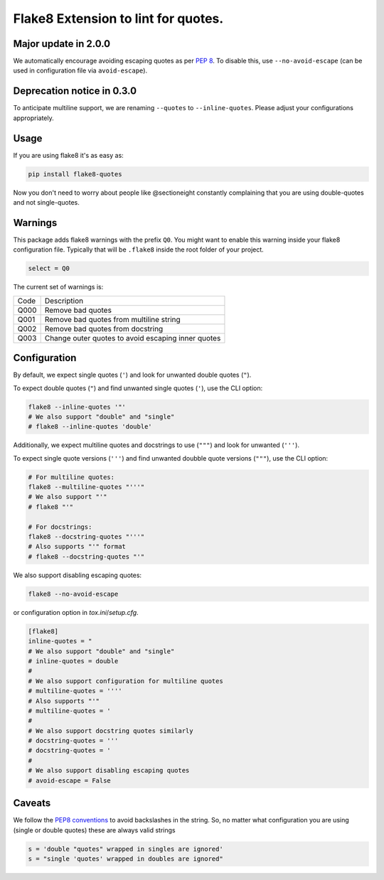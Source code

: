 Flake8 Extension to lint for quotes.
===========================================

.. image:: https://travis-ci.org/zheller/flake8-quotes.svg?branch=master
   :target: https://travis-ci.org/zheller/flake8-quotes
   :alt: Build Status

Major update in 2.0.0
---------------------
We automatically encourage avoiding escaping quotes as per `PEP 8 <https://www.python.org/dev/peps/pep-0008/#string-quotes>`_. To disable this, use ``--no-avoid-escape`` (can be used in configuration file via ``avoid-escape``).

Deprecation notice in 0.3.0
---------------------------
To anticipate multiline support, we are renaming ``--quotes`` to ``--inline-quotes``. Please adjust your configurations appropriately.

Usage
-----

If you are using flake8 it's as easy as:

.. code:: shell

    pip install flake8-quotes

Now you don't need to worry about people like @sectioneight constantly
complaining that you are using double-quotes and not single-quotes.

Warnings
--------

This package adds flake8 warnings with the prefix ``Q0``. You might want to
enable this warning inside your flake8 configuration file. Typically that
will be ``.flake8`` inside the root folder of your project.

.. code:: ini

    select = Q0

The current set of warnings is:

==== =========================================================================
Code Description
---- -------------------------------------------------------------------------
Q000 Remove bad quotes
Q001 Remove bad quotes from multiline string
Q002 Remove bad quotes from docstring
Q003 Change outer quotes to avoid escaping inner quotes
==== =========================================================================

Configuration
-------------

By default, we expect single quotes (``'``) and look for unwanted double quotes (``"``).

To expect double quotes (``"``) and find unwanted single quotes (``'``), use the CLI option:

.. code:: shell

    flake8 --inline-quotes '"'
    # We also support "double" and "single"
    # flake8 --inline-quotes 'double'

Additionally, we expect multiline quotes and docstrings to use (``"""``) and look for unwanted (``'''``).

To expect single quote versions (``'''``) and find unwanted doubble quote versions (``"""``), use the CLI option:

.. code:: shell

    # For multiline quotes:
    flake8 --multiline-quotes "'''"
    # We also support "'"
    # flake8 "'"

    # For docstrings:
    flake8 --docstring-quotes "'''"
    # Also supports "'" format
    # flake8 --docstring-quotes "'"

We also support disabling escaping quotes:

.. code:: shell

    flake8 --no-avoid-escape

or configuration option in `tox.ini`/`setup.cfg`.

.. code:: ini

    [flake8]
    inline-quotes = "
    # We also support "double" and "single"
    # inline-quotes = double
    #
    # We also support configuration for multiline quotes
    # multiline-quotes = ''''
    # Also supports "'"
    # multiline-quotes = '
    #
    # We also support docstring quotes similarly
    # docstring-quotes = '''
    # docstring-quotes = '
    #
    # We also support disabling escaping quotes
    # avoid-escape = False

Caveats
-------

We follow the `PEP8 conventions <https://www.python.org/dev/peps/pep-0008/#string-quotes>`_ to avoid backslashes in the string. So, no matter what configuration you are using (single or double quotes) these are always valid strings

.. code:: python

    s = 'double "quotes" wrapped in singles are ignored'
    s = "single 'quotes' wrapped in doubles are ignored"
